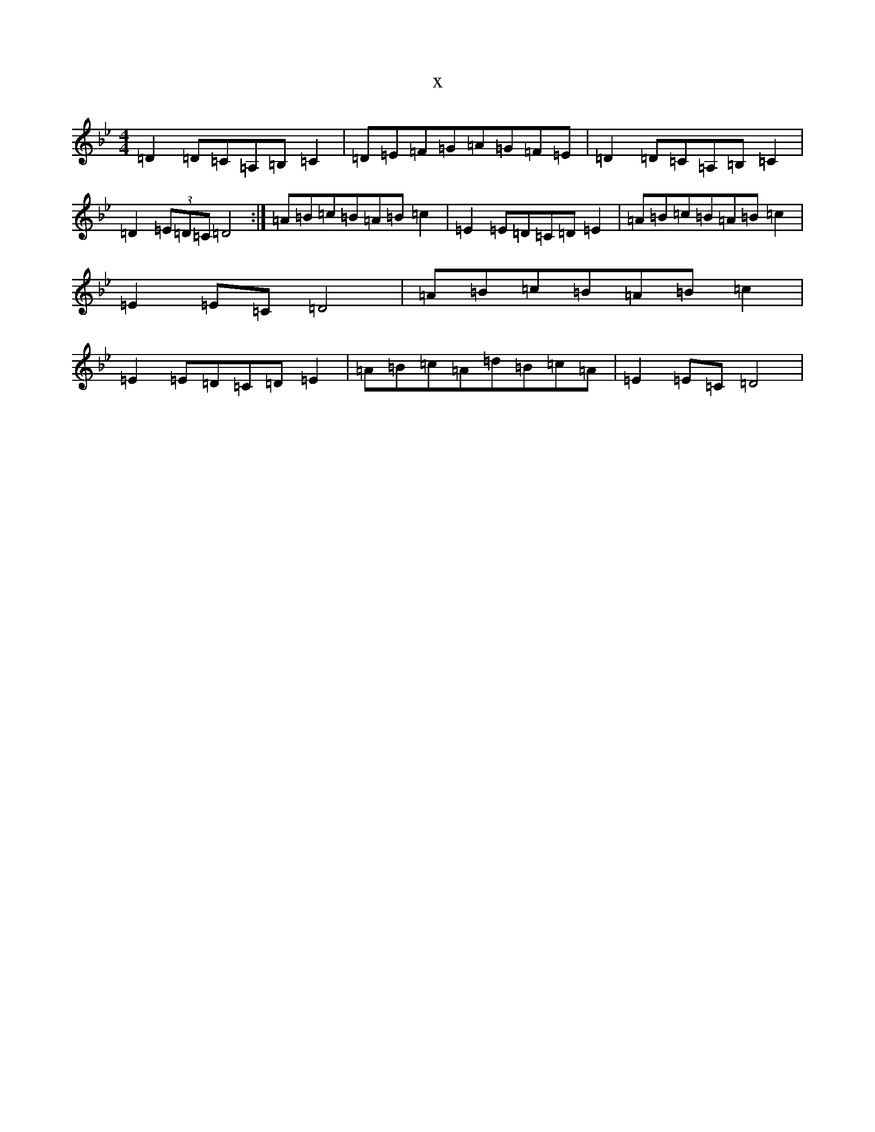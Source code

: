 X:7106
T:x
L:1/8
M:4/4
K: C Dorian
=D2=D=C=A,=B,=C2|=D=E=F=G=A=G=F=E|=D2=D=C=A,=B,=C2|=D2(3=E=D=C=D4:|=A=B=c=B=A=B=c2|=E2=E=D=C=D=E2|=A=B=c=B=A=B=c2|=E2=E=C=D4|=A=B=c=B=A=B=c2|=E2=E=D=C=D=E2|=A=B=c=A=d=B=c=A|=E2=E=C=D4|
